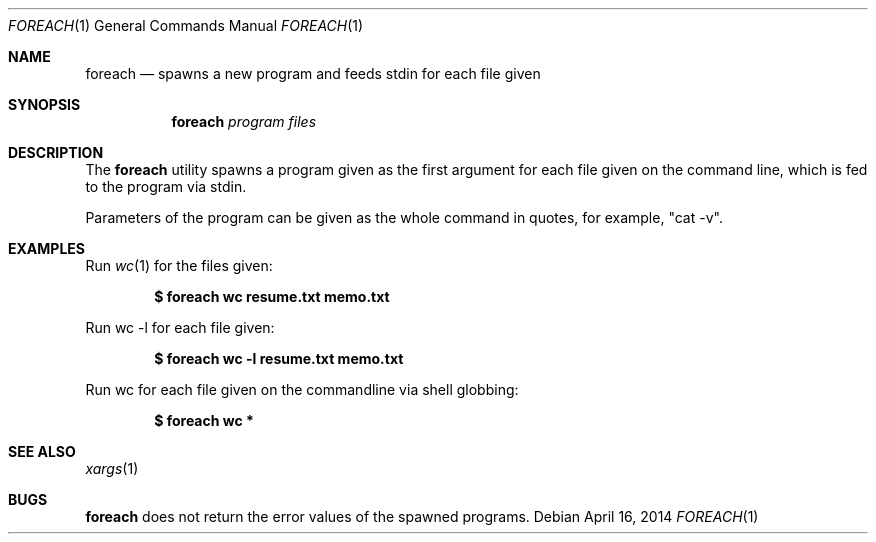.Dd April 16, 2014
.Dt FOREACH 1
.Os
.Sh NAME
.Nm foreach
.Nd spawns a new program and feeds stdin for each file given
.Sh SYNOPSIS
.Nm
.Ar program
.Ar files
.Sh DESCRIPTION
The 
.Nm
utility spawns a program given as the first argument for each file given on the command line, which is fed to the program via stdin.
.Pp
Parameters of the program can be given as the whole command in quotes, for example, "cat -v".
.Sh EXAMPLES
Run 
.Xr wc 1 
for the files given:
.Pp
.Dl $ foreach wc resume.txt memo.txt
.Pp
Run wc -l for each file given:
.Pp
.Dl $ foreach "wc -l" resume.txt memo.txt
.Pp
Run wc for each file given on the commandline via shell globbing:
.Pp
.Dl $ foreach wc *
.Sh SEE ALSO
.Xr xargs 1 
.Sh BUGS
.Nm
does not return the error values of the spawned programs.
